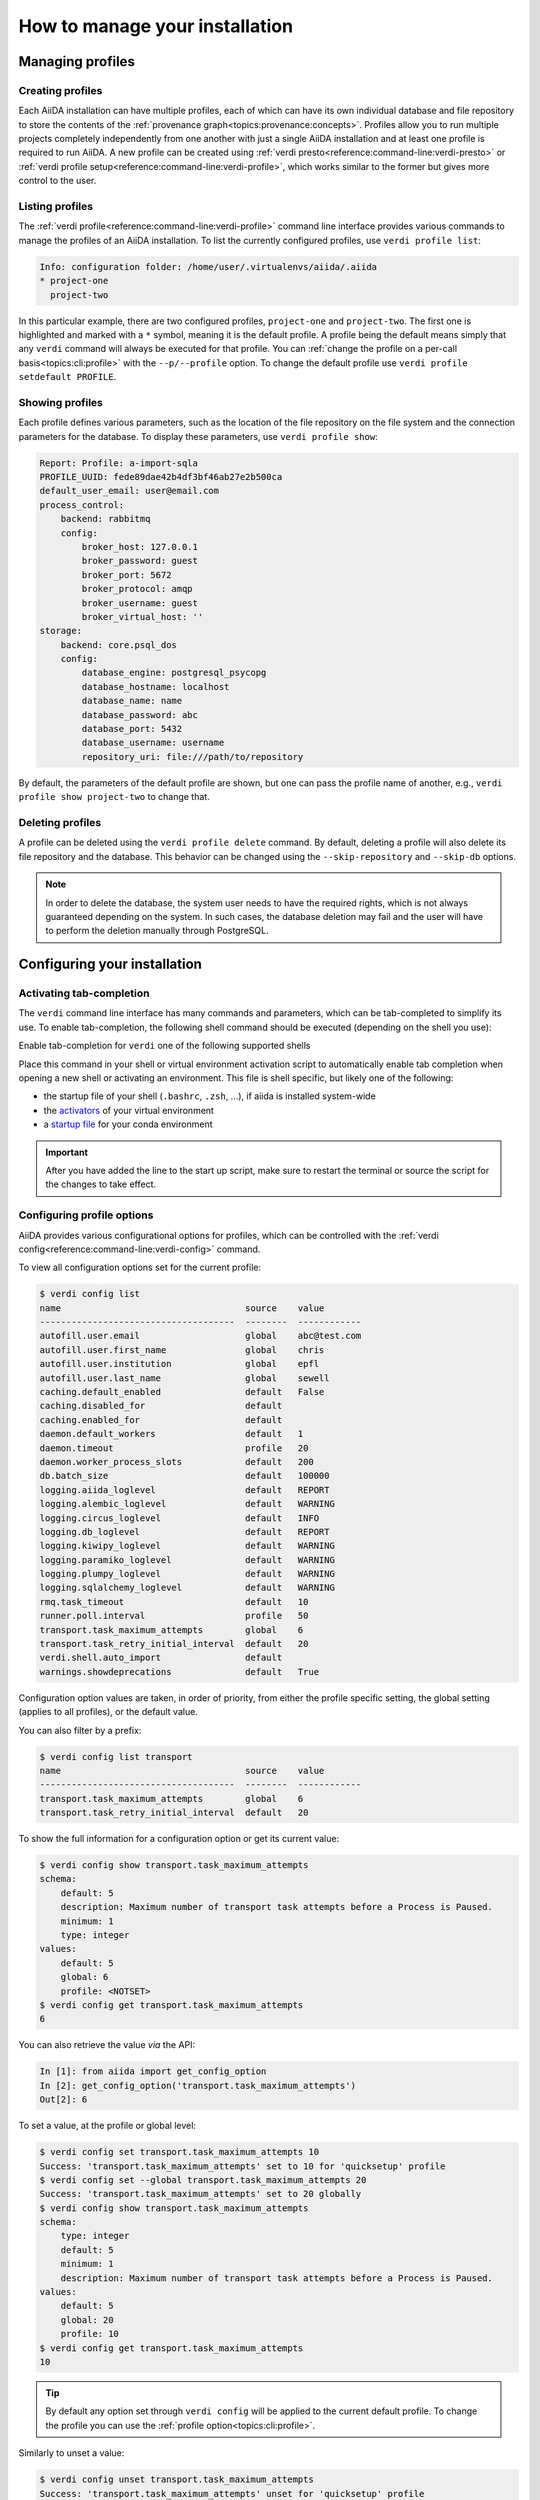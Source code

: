 .. _how-to:installation:

*******************************
How to manage your installation
*******************************


.. _how-to:installation:profile:

Managing profiles
=================

Creating profiles
-----------------
Each AiiDA installation can have multiple profiles, each of which can have its own individual database and file repository to store the contents of the :ref:`provenance graph<topics:provenance:concepts>`.
Profiles allow you to run multiple projects completely independently from one another with just a single AiiDA installation and at least one profile is required to run AiiDA.
A new profile can be created using :ref:`verdi presto<reference:command-line:verdi-presto>` or :ref:`verdi profile setup<reference:command-line:verdi-profile>`, which works similar to the former but gives more control to the user.

Listing profiles
----------------
The :ref:`verdi profile<reference:command-line:verdi-profile>` command line interface provides various commands to manage the profiles of an AiiDA installation.
To list the currently configured profiles, use ``verdi profile list``:

.. code:: bash

    Info: configuration folder: /home/user/.virtualenvs/aiida/.aiida
    * project-one
      project-two

In this particular example, there are two configured profiles, ``project-one`` and ``project-two``.
The first one is highlighted and marked with a ``*`` symbol, meaning it is the default profile.
A profile being the default means simply that any ``verdi`` command will always be executed for that profile.
You can :ref:`change the profile on a per-call basis<topics:cli:profile>` with the ``--p/--profile`` option.
To change the default profile use ``verdi profile setdefault PROFILE``.

Showing profiles
----------------
Each profile defines various parameters, such as the location of the file repository on the file system and the connection parameters for the database.
To display these parameters, use ``verdi profile show``:

.. code:: bash

    Report: Profile: a-import-sqla
    PROFILE_UUID: fede89dae42b4df3bf46ab27e2b500ca
    default_user_email: user@email.com
    process_control:
        backend: rabbitmq
        config:
            broker_host: 127.0.0.1
            broker_password: guest
            broker_port: 5672
            broker_protocol: amqp
            broker_username: guest
            broker_virtual_host: ''
    storage:
        backend: core.psql_dos
        config:
            database_engine: postgresql_psycopg
            database_hostname: localhost
            database_name: name
            database_password: abc
            database_port: 5432
            database_username: username
            repository_uri: file:///path/to/repository

By default, the parameters of the default profile are shown, but one can pass the profile name of another, e.g., ``verdi profile show project-two`` to change that.

Deleting profiles
-----------------
A profile can be deleted using the ``verdi profile delete`` command.
By default, deleting a profile will also delete its file repository and the database.
This behavior can be changed using the ``--skip-repository`` and ``--skip-db`` options.

.. note::

    In order to delete the database, the system user needs to have the required rights, which is not always guaranteed depending on the system.
    In such cases, the database deletion may fail and the user will have to perform the deletion manually through PostgreSQL.


.. _how-to:installation:configure:

Configuring your installation
=============================

.. _how-to:installation:configure:tab-completion:

Activating tab-completion
-------------------------
The ``verdi`` command line interface has many commands and parameters, which can be tab-completed to simplify its use.
To enable tab-completion, the following shell command should be executed (depending on the shell you use):

Enable tab-completion for ``verdi`` one of the following supported shells

.. tab-set::

    .. tab-item:: bash

        .. code-block:: console

            eval "$(_VERDI_COMPLETE=bash_source verdi)"

    .. tab-item:: zsh

        .. code-block:: console

            eval "$(_VERDI_COMPLETE=zsh_source verdi)"

    .. tab-item:: fish

        .. code-block:: console

            eval (env _VERDI_COMPLETE=fish_source verdi)


Place this command in your shell or virtual environment activation script to automatically enable tab completion when opening a new shell or activating an environment.
This file is shell specific, but likely one of the following:

* the startup file of your shell (``.bashrc``, ``.zsh``, ...), if aiida is installed system-wide
* the `activators <https://virtualenv.pypa.io/en/latest/user_guide.html#activators>`_ of your virtual environment
* a `startup file <https://conda.io/projects/conda/en/latest/user-guide/tasks/manage-environments.html#saving-environment-variables>`_ for your conda environment


.. important::

    After you have added the line to the start up script, make sure to restart the terminal or source the script for the changes to take effect.


.. _how-to:installation:configure:options:

Configuring profile options
---------------------------

AiiDA provides various configurational options for profiles, which can be controlled with the :ref:`verdi config<reference:command-line:verdi-config>` command.

To view all configuration options set for the current profile:

.. code:: console

    $ verdi config list
    name                                   source    value
    -------------------------------------  --------  ------------
    autofill.user.email                    global    abc@test.com
    autofill.user.first_name               global    chris
    autofill.user.institution              global    epfl
    autofill.user.last_name                global    sewell
    caching.default_enabled                default   False
    caching.disabled_for                   default
    caching.enabled_for                    default
    daemon.default_workers                 default   1
    daemon.timeout                         profile   20
    daemon.worker_process_slots            default   200
    db.batch_size                          default   100000
    logging.aiida_loglevel                 default   REPORT
    logging.alembic_loglevel               default   WARNING
    logging.circus_loglevel                default   INFO
    logging.db_loglevel                    default   REPORT
    logging.kiwipy_loglevel                default   WARNING
    logging.paramiko_loglevel              default   WARNING
    logging.plumpy_loglevel                default   WARNING
    logging.sqlalchemy_loglevel            default   WARNING
    rmq.task_timeout                       default   10
    runner.poll.interval                   profile   50
    transport.task_maximum_attempts        global    6
    transport.task_retry_initial_interval  default   20
    verdi.shell.auto_import                default
    warnings.showdeprecations              default   True

Configuration option values are taken, in order of priority, from either the profile specific setting, the global setting (applies to all profiles), or the default value.

You can also filter by a prefix:

.. code:: console

    $ verdi config list transport
    name                                   source    value
    -------------------------------------  --------  ------------
    transport.task_maximum_attempts        global    6
    transport.task_retry_initial_interval  default   20

To show the full information for a configuration option or get its current value:

.. code:: console

    $ verdi config show transport.task_maximum_attempts
    schema:
        default: 5
        description: Maximum number of transport task attempts before a Process is Paused.
        minimum: 1
        type: integer
    values:
        default: 5
        global: 6
        profile: <NOTSET>
    $ verdi config get transport.task_maximum_attempts
    6

You can also retrieve the value *via* the API:

.. code-block:: ipython

    In [1]: from aiida import get_config_option
    In [2]: get_config_option('transport.task_maximum_attempts')
    Out[2]: 6

To set a value, at the profile or global level:

.. code-block:: console

    $ verdi config set transport.task_maximum_attempts 10
    Success: 'transport.task_maximum_attempts' set to 10 for 'quicksetup' profile
    $ verdi config set --global transport.task_maximum_attempts 20
    Success: 'transport.task_maximum_attempts' set to 20 globally
    $ verdi config show transport.task_maximum_attempts
    schema:
        type: integer
        default: 5
        minimum: 1
        description: Maximum number of transport task attempts before a Process is Paused.
    values:
        default: 5
        global: 20
        profile: 10
    $ verdi config get transport.task_maximum_attempts
    10

.. tip::

    By default any option set through ``verdi config`` will be applied to the current default profile.
    To change the profile you can use the :ref:`profile option<topics:cli:profile>`.

Similarly to unset a value:

.. code-block:: console

    $ verdi config unset transport.task_maximum_attempts
    Success: 'transport.task_maximum_attempts' unset for 'quicksetup' profile
    $ verdi config unset --global transport.task_maximum_attempts
    Success: 'transport.task_maximum_attempts' unset globally
    $ verdi config show transport.task_maximum_attempts
    schema:
        type: integer
        default: 5
        minimum: 1
        description: Maximum number of transport task attempts before a Process is Paused.
    values:
        default: 5
        global: <NOTSET>
        profile: <NOTSET>
    $ verdi config get transport.task_maximum_attempts
    5

.. important::

    Changes that affect the daemon (e.g. ``logging.aiida_loglevel``) will only take affect after restarting the daemon.

.. seealso:: :ref:`How-to configure caching <how-to:run-codes:caching>`


.. _how-to:installation:configure:warnings:

Controlling warnings
--------------------

AiiDA may emit warnings for a variety of reasons, for example, warnings when a deprecated part of the code is used.
These warnings are on by default as they provide the user with important information.
The warnings can be turned off using the ``warnings.showdeprecations`` config option, for example:

.. code-block:: console

    verdi config set warnings.showdeprecations false

.. tip::

    The command above changes the option for the current profile.
    However, certain warnings are emitted before a profile can be loaded, for example, when certain modules are imported.
    To also silence these warnings, apply the option globally:

        .. code-block:: console

            verdi config set warnings.showdeprecations false --global

In addition to the config option, AiiDA also provides the dedicated environment variable ``AIIDA_WARN_v{version}`` for deprecation warnings.
Here ``{version}`` is the version number in which the deprecated code will be removed, e.g., ``AIIDA_WARN_v3``.
This environment variable can be used to enable deprecation warnings even if ``warnings.showdeprecations`` is turned off.
This can be useful to temporarily enable deprecation warnings for a single command, e.g.:

.. code-block:: console

    AIIDA_WARN_v3=1 verdi run script.py


.. _how-to:installation:configure:instance-isolation:

Isolating multiple instances
----------------------------
An AiiDA instance is defined as the installed source code plus the configuration folder that stores the configuration files with all the configured profiles.
It is possible to run multiple AiiDA instances on a single machine, simply by isolating the code and configuration in a virtual environment.

To isolate the code, make sure to install AiiDA into a virtual environment, e.g., with conda or venv.
Whenever you activate this particular environment, you will be running the particular version of AiiDA (and all the plugins) that you installed specifically for it.

This is separate from the configuration of AiiDA, which is stored in the configuration directory which is always named ``.aiida`` and by default is stored in the home directory.
Therefore, the default path of the configuration directory is ``~/.aiida``.
By default, each AiiDA instance (each installation) will store associated profiles in this folder.
A best practice is to always separate the profiles together with the code to which they belong.
The typical approach is to place the configuration folder in the virtual environment itself and have it automatically selected whenever the environment is activated.

The location of the AiiDA configuration folder can be controlled with the ``AIIDA_PATH`` environment variable.
This allows us to change the configuration folder automatically, by adding the following lines to the activation script of a virtual environment.
For example, if the path of your virtual environment is ``/home/user/.virtualenvs/aiida``, add the following line:

.. code:: bash

    $ export AIIDA_PATH='/home/user/.virtualenvs/aiida'

Make sure to reactivate the virtual environment, if it was already active, for the changes to take effect.

.. note::

   For ``conda``, create a directory structure ``etc/conda/activate.d`` in the root folder of your conda environment (e.g. ``/home/user/miniconda/envs/aiida``), and place a file ``aiida-init.sh`` in that folder which exports the ``AIIDA_PATH``.

You can test that everything works by first echoing the environment variable with ``echo $AIIDA_PATH`` to confirm it prints the correct path.
Finally, you can check that AiiDA know also properly realizes the new location for the configuration folder by calling ``verdi profile list``.
This should display the current location of the configuration directory:

.. code:: bash

    Info: configuration folder: /home/user/.virtualenvs/aiida/.aiida
    Critical: configuration file /home/user/.virtualenvs/aiida/.aiida/config.json does not exist

The second line you will only see if you haven't yet setup a profile for this AiiDA instance.
For information on setting up a profile, refer to :ref:`creating profiles<how-to:installation:profile>`.

Besides a single path, the value of ``AIIDA_PATH`` can also be a colon-separated list of paths.
AiiDA will go through each of the paths and check whether they contain a configuration directory, i.e., a folder with the name ``.aiida``.
The first configuration directory that is encountered will be used as the configuration directory.
If no configuration directory is found, one will be created in the last path that was considered.
For example, the directory structure in your home folder ``~/`` might look like this::

    .
    ├── .aiida
    └── project_a
        ├── .aiida
        └── subfolder

If you leave the ``AIIDA_PATH`` variable unset, the default location ``~/.aiida`` will be used.
However, if you set:

.. code:: bash

    $ export AIIDA_PATH='~/project_a:'

the configuration directory ``~/project_a/.aiida`` will be used.

.. warning::

    If there was no ``.aiida`` directory in ``~/project_a``, AiiDA would have created it for you, so make sure to set the ``AIIDA_PATH`` correctly.


.. _how-to:installation:configure:daemon-as-service:

Daemon as a service
===================

The daemon can be set up as a system service, such that it automatically starts at system startup.
How to do this, is operating system specific.
For Ubuntu, here is `a template for the service file <https://github.com/marvel-nccr/ansible-role-aiida/blob/c709088dff74d1e1ae4d8379e740aba35fb2ef97/templates/aiida-daemon%40.service>`_ and `ansible instructions to install the service <https://github.com/marvel-nccr/ansible-role-aiida/blob/c709088dff74d1e1ae4d8379e740aba35fb2ef97/tasks/aiida-daemon.yml>`_.


.. _how-to:installation:performance:

Tuning performance
==================

AiiDA supports running hundreds of thousands of calculations and graphs with millions of nodes.
However, optimal performance at that scale can require tweaking the AiiDA configuration to balance the CPU and disk load.

Below, we share a few practical tips for assessing and tuning AiiDA performance.
Further in-depth information is available in the dedicated :ref:`topic on performance<topics:performance>`.

.. dropdown:: Benchmark workflow engine performance

    Download the :download:`benchmark script <include/scripts/performance_benchmark_base.py>` :fa:`download`, and run it in your AiiDA environment.

    .. code:: console

        sph@citadel:~/$ python performance_benchmark_base.py -n 100
            Success: Created and configured temporary `Computer` benchmark-e73b8647 for localhost.
            Success: Created temporary `Code` bash for localhost.
            Running 100 calculations.  [####################################]  100%
            Success: All calculations finished successfully.
            Elapsed time: 24.90 seconds.
            Cleaning up...
            12/19/2022 10:57:43 AM <12625> aiida.delete: [REPORT] 400 Node(s) marked for deletion
            12/19/2022 10:57:43 AM <12625> aiida.delete: [REPORT] Starting node deletion...
            12/19/2022 10:57:43 AM <12625> aiida.delete: [REPORT] Deletion of nodes completed.
            Success: Deleted all calculations.
            Success: Deleted the created code bash@benchmark-e73b8647.
            Success: Deleted the created computer benchmark-e73b8647.
            Performance: 0.25 s / process

    The output above was generated on an AMD Ryzen 5 3600 6-Core processor (3.6 GHz, 4.2 GHz turbo boost) using AiiDA v2.2.0, and RabbitMQ and PostgreSQL running on the same machine.
    Here, 100 ``ArithmeticAddCalculation`` processes completed in ~25s, corresponding to 0.25 seconds per process.

    If you observe a significantly higher runtime, you may want to check whether any relevant component (CPU, disk, postgresql, rabbitmq) is congested.

.. dropdown:: Increase the number of daemon workers

    By default, the AiiDA daemon only uses a single worker, i.e. a single operating system process.
    If ``verdi daemon status`` shows the daemon worker constantly at high CPU usage, you can use ``verdi daemon incr X`` to add ``X`` parallel daemon workers.

    Keep in mind that other processes need to run on your computer (e.g. rabbitmq, the PostgreSQL database, ...), i.e. it's a good idea to stop increasing the number of workers before you reach the number of cores of your CPU.

    To make the change permanent, set
    ::

        verdi config set daemon.default_workers 4

.. dropdown:: Increase the number of daemon worker slots

    Each daemon worker accepts only a limited number of tasks at a time.
    If ``verdi daemon status`` constantly warns about a high percentage of the available daemon worker slots being used, you can increase the number of tasks handled by each daemon worker (thus increasing the workload per worker).
    Increasing it to 1000 should typically work.

    Set the corresponding config variable and restart the daemon
    ::

        verdi config set daemon.worker_process_slots 1000

.. dropdown:: Prevent your operating system from indexing the file repository.

    Many Linux distributions include the ``locate`` command to quickly find files and folders, and run a daily cron job ``updatedb.mlocate`` to create the corresponding index.
    A large file repository can take a long time to index, up to the point where the hard drive is constantly indexing.

    In order to exclude the repository folder from indexing, add its path to the ``PRUNEPATH`` variable in the ``/etc/updatedb.conf`` configuration file (use ``sudo``).

.. dropdown:: Move the Postgresql database to a fast disk (SSD), ideally on a large partition.

    1. Stop the AiiDA daemon and :ref:`back up your database <how-to:installation:backup>`.

    2. Find the data directory of your postgres installation (something like ``/var/lib/postgresql/9.6/main``, ``/scratch/postgres/9.6/main``, ...).

        The best way is to become the postgres UNIX user and enter the postgres shell::

            psql
            SHOW data_directory;
            \q

        If you are unable to enter the postgres shell, try looking for the ``data_directory`` variable in a file ``/etc/postgresql/9.6/main/postgresql.conf`` or similar.

    3. Stop the postgres database service::

        service postgresql stop

    4. Copy all files and folders from the postgres ``data_directory`` to the new location::

        cp -a SOURCE_DIRECTORY DESTINATION_DIRECTORY

        .. note:: Flag ``-a`` will create a directory within ``DESTINATION_DIRECTORY``, e.g.::

        cp -a OLD_DIR/main/ NEW_DIR/

        creates ``NEW_DIR/main``.
        It will also keep the file permissions (necessary).

        The file permissions of the new and old directory need to be identical (including subdirectories).
        In particular, the owner and group should be both ``postgres`` (except for symbolic links in ``server.crt`` and ``server.key`` that may or may not be present).

        .. note::

            If the permissions of these links need to be changed, use the ``-h`` option of ``chown`` to avoid changing the permissions of the destination of the links.
            In case you have changed the permission of the links destination by mistake, they should typically be (beware that this might depend on your actual distribution!)::

            -rw-r--r-- 1 root root 989 Mar  1  2012 /etc/ssl/certs/ssl-cert-snakeoil.pem
            -rw-r----- 1 root ssl-cert 1704 Mar  1  2012 /etc/ssl/private/ssl-cert-snakeoil.key

    5. Point the ``data_directory`` variable in your postgres configuration file (e.g. ``/etc/postgresql/9.6/main/postgresql.conf``) to the new directory.

    6. Restart the database daemon::

        service postgresql start

    Finally, check that the data directory has indeed changed::

        psql
        SHOW data_directory;
        \q

    and try a simple AiiDA query with the new database.
    If everything went fine, you can delete the old database location.

If you're still encountering performance issues, the following tips can help with pinpointing performance bottlenecks.

.. dropdown:: Analyze the RabbitMQ message rate

    If you're observing slow performance of the AiiDA engine, the `RabbitMQ management plugin <https://www.rabbitmq.com/management.html>`_ provides an intuitive dashboard that lets you monitor the message rate and check on what the AiiDA engine is up to.

    Enable the management plugin via something like::

        sudo rabbitmq-plugins enable rabbitmq_management

    Then, navigate to http://localhost:15672/ and log in with ``guest``/``guest``.


.. _how-to:installation:update:

Updating your installation
==========================

Whenever updating your AiiDA installation, make sure you follow these instructions **very carefully**, even when merely upgrading the patch version!
Failing to do so, may leave your installation in a broken state, or worse may even damage your data, potentially irreparably.

1. Activate the Python environment where AiiDA is installed.
2. Finish all running processes.
    All finished processes will be automatically migrated, but it is not possible to resume unfinished processes.
3. Stop the daemon using ``verdi daemon stop``.
4. :ref:`Create a backup of your database and repository<how-to:installation:backup>`.

   .. warning::

       Once you have migrated your database, you can no longer go back to an older version of ``aiida-core`` (unless you restore your database and repository from a backup).

5. Update your ``aiida-core`` installation.

   * If you have installed AiiDA through ``conda`` simply run: ``conda update aiida-core``.
   * If you have installed AiiDA through ``pip`` simply run: ``pip install --upgrade aiida-core``.
   * If you have installed from the git repository using ``pip install -e .``, first delete all the ``.pyc`` files (``find . -name "*.pyc" -delete``) before updating your branch with ``git pull``.

6. Migrate your database with ``verdi -p <profile_name> storage migrate``.
    Depending on the size of your database and the number of migrations to perform, data migration can take time, so please be patient.

After the database migration finishes, you will be able to continue working with your existing data.

.. note::
    If the update involved a change in the major version number of ``aiida-core``, expect backwards incompatible changes and check whether you also need to update installed plugin packages.

Updating from 0.x.* to 1.*
--------------------------
- `Additional instructions on how to migrate from 0.12.x versions <https://aiida.readthedocs.io/projects/aiida-core/en/v1.2.1/install/updating_installation.html#updating-from-0-12-to-1>`_.
- `Additional instructions on how to migrate from versions 0.4 -- 0.11 <https://aiida.readthedocs.io/projects/aiida-core/en/v1.2.1/install/updating_installation.html#older-versions>`_.
- For a list of breaking changes between the 0.x and the 1.x series of AiiDA, `see here <https://aiida.readthedocs.io/projects/aiida-core/en/v1.2.1/install/updating_installation.html#breaking-changes-from-0-12-to-1>`_.

Updating from 1.* to 2.*
------------------------

See the :doc:`../reference/_changelog` for a list of breaking changes.

.. _how-to:installation:backup:

Backing up your data
============================

General information
-----------------------------------------

The most convenient way to back up the data of a single AiiDA profile is to use

.. code:: bash

    $ verdi --profile <profile_name> storage backup /path/to/destination

This command automatically manages a subfolder structure of previous backups, and new backups are done in an efficient way (using ``rsync`` hard-link functionality to the previous backup).
The command backs up everything that's needed to restore the profile later:

* the AiiDA configuration file ``.aiida/config.json``, from which other profiles are removed (see ``verdi status`` for exact location);
* all the data of the backed up profile (which depends on the storage backend).

The specific procedure of the command and whether it even is implemented depends on the storage backend.

.. note::
    The ``verdi storage backup`` command is implemented in a way to be as safe as possible to use when AiiDA is running, meaning that it will most likely produce an uncorrupted backup even when data is being modified. However, the exact conditions depend on the specific storage backend and to err on the safe side, only perform a backup when the profile is not in use.

Storage backend specific information
-----------------------------------------

Alternatively to the CLI command, one can also manually create a backup. This requires a backup of the configuration file  ``.aiida/config.json`` and the storage backend. The panels below provide instructions for storage backends provided by ``aiida-core``. To determine what storage backend a profile uses, call ``verdi profile show``.

.. tip:: Before creating a backup, it is recommended to run ``verdi storage maintain``.
    This will optimize the storage which can significantly reduce the time required to create the backup.
    For optimal results, run ``verdi storage maintain --full``.
    Note that this requires the profile to not be in use by any other process.

.. tab-set::

    .. tab-item:: psql_dos

        The ``psql_dos`` storage backend is the default backend for AiiDA.
        It stores its data in a PostgreSQL database and a file repository on the local filesystem.
        To fully backup the data stored for a profile, you should backup the associated database and file repository.

        **PostgreSQL database**

        To export the entire database, we recommend to use the `pg_dump <https://www.postgresql.org/docs/12/app-pgdump.html>`_ utility:

        .. code-block:: console

            pg_dump -h <database_hostname> -p <database_port> -d <database_name> -U <database_username> -W > aiida_backup.psql

        The ``-W`` flag will ensure to prompt for the database password.
        The parameters between brackets should be replaced with the values that have been configured for the profile.
        You can retrieve these from the ``storage.config`` returned by the ``verdi profile show`` command.

        .. tip::

            In order to avoid having to enter your database password each time you use the script, you can create a file ``.pgpass`` in your home directory containing your database credentials, as described `in the PostgreSQL documentation <https://www.postgresql.org/docs/12/libpq-pgpass.html>`_.

        **File repository**

        The file repository is a directory on the local file system.
        The most efficient way to create a backup is to use the `rsync <https://en.wikipedia.org/wiki/Rsync>`_ utility.
        The path of the repository is shown in the ``storage.config.repository_uri`` key returned by the ``verdi profile show`` command.
        To create a backup, simply run:

        .. code-block:: console

            rsync -arvz <storage.config.repository_uri> /some/path/aiida_backup


.. _how-to:installation:backup:restore:

Restoring data from a backup
============================

Restoring a backed up AiiDA profile requires:

* restoring the profile information in the AiiDA ``config.json`` file. Simply copy the`profiles` entry from
  the backed up ``config.json`` to the one of the running AiiDA instance (see ``verdi status`` for exact location).
  Some information (e.g. the database parameters) might need to be updated.

* restoring the data of of the backed up profile according to the ``config.json`` entry.
  Like the backup procedure, this is dependent on the storage backend used by the profile.

The panels below provide instructions for storage backends provided by ``aiida-core``.
To determine what storage backend a profile uses, call ``verdi profile show``.
To test if the restoration worked, run ``verdi -p <profile-name> status`` to verify that AiiDA can successfully connect to the data storage.

.. tab-set::

    .. tab-item:: psql_dos

        To restore the backed up data for a profile using the ``core.psql_dos`` backend, you should restore the associated database and file repository.

        **PostgreSQL database**

        To restore the PostgreSQL database from the ``db.psql`` file that was backed up, first you should create an empty database following the instructions described in :ref:`the installation guide <installation:guide-complete:create-profile:core-psql-dos>`.
        The backed up data can then be imported by calling:

        .. code-block:: console

            psql -h <db_hostname> -p <db_port> - U <db_user> -d <db_name> -W < db.psql

        where the parameters need to match with the corresponding AiiDA `config.json` profile entry.

        **File repository**

        To restore the file repository, simply copy the directory that was backed up to the location indicated in AiiDA `config.json` (or the ``storage.config.repository_uri`` key returned by the ``verdi profile show`` command).
        Like the backing up process, we recommend using ``rsync`` for this:

        .. code-block:: console

            rsync -arvz /path/to/backup/container <storage.config.repository_uri>


.. _how-to:installation:multi-user:

Managing multiple users
=======================
AiiDA currently does not support multiple users running concurrently on the same AiiDA profile.
While AiiDA will tag any node with the :py:class:`~aiida.orm.users.User` who created it (the default user is specified in the profile), this information is currently not used internally.
In particular, there is currently no permission system in place to limit the operations that can be performed by a given user.

The typical setup involves each user individually installing AiiDA on their operating system account.
Data can be shared between private AiiDA profiles through :ref:`AiiDA's export and import functionality <how-to:share:archives>`.

Note that while the configuration file of an AiiDA instance contains access credentials (e.g. for the postgresql database or the rabbitmq service), AiiDA does not store sensitive data in the database or file repository, and AiiDA export archives never contain such data.

.. _#4122: https://github.com/aiidateam/aiida-core/issues/4122
.. |Computer| replace:: :py:class:`~aiida.orm.Computer`
